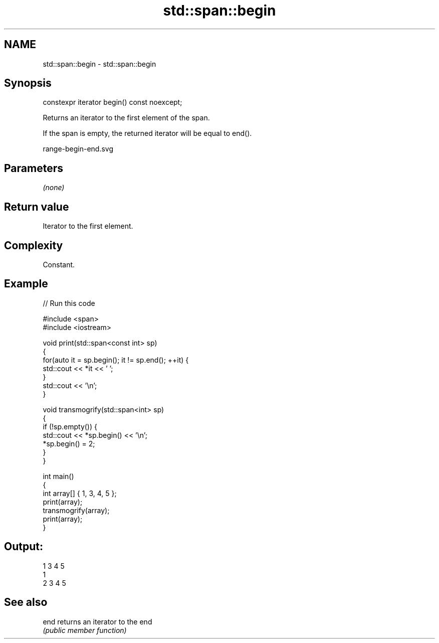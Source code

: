 .TH std::span::begin 3 "2021.11.17" "http://cppreference.com" "C++ Standard Libary"
.SH NAME
std::span::begin \- std::span::begin

.SH Synopsis
   constexpr iterator begin() const noexcept;

   Returns an iterator to the first element of the span.

   If the span is empty, the returned iterator will be equal to end().

   range-begin-end.svg

.SH Parameters

   \fI(none)\fP

.SH Return value

   Iterator to the first element.

.SH Complexity

   Constant.

.SH Example


// Run this code

 #include <span>
 #include <iostream>

 void print(std::span<const int> sp)
 {
     for(auto it = sp.begin(); it != sp.end(); ++it) {
         std::cout << *it << ' ';
     }
     std::cout << '\\n';
 }

 void transmogrify(std::span<int> sp)
 {
     if (!sp.empty()) {
         std::cout << *sp.begin() << '\\n';
         *sp.begin() = 2;
     }
 }

 int main()
 {
     int array[] { 1, 3, 4, 5 };
     print(array);
     transmogrify(array);
     print(array);
 }

.SH Output:

 1 3 4 5
 1
 2 3 4 5

.SH See also

   end returns an iterator to the end
       \fI(public member function)\fP
